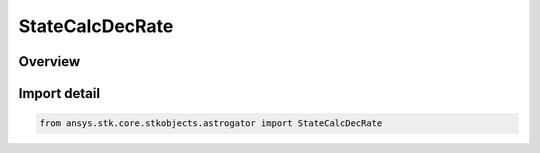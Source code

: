 StateCalcDecRate
================

.. py:class:: ansys.stk.core.stkobjects.astrogator.StateCalcDecRate

   Bases: :py:class:`~ansys.stk.core.stkobjects.astrogator.IStateCalcDecRate`, :py:class:`~ansys.stk.core.stkobjects.astrogator.IComponentInfo`, :py:class:`~ansys.stk.core.stkobjects.astrogator.ICloneable`

   DeclinationRate Calc objects.

.. py:currentmodule:: StateCalcDecRate

Overview
--------


Import detail
-------------

.. code-block:: python

    from ansys.stk.core.stkobjects.astrogator import StateCalcDecRate



